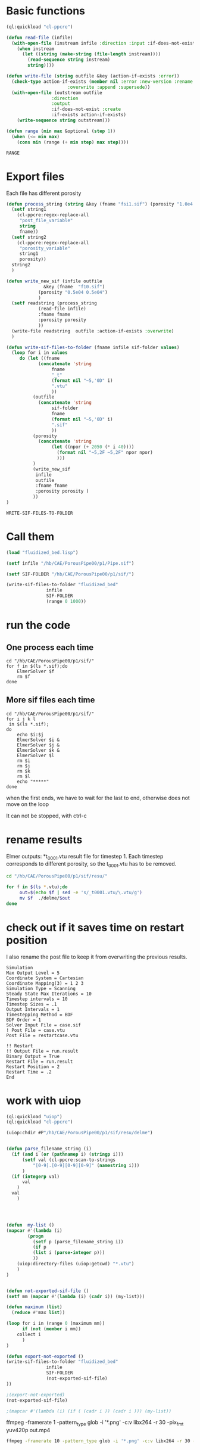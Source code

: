 


* Basic functions

#+name: basic_functions
#+begin_src lisp :tangle fluidized_bed.lisp
(ql:quickload "cl-ppcre")

(defun read-file (infile)
  (with-open-file (instream infile :direction :input :if-does-not-exist nil)
    (when instream 
      (let ((string (make-string (file-length instream))))
        (read-sequence string instream)
        string))))

(defun write-file (string outfile &key (action-if-exists :error))
  (check-type action-if-exists (member nil :error :new-version :rename :rename-and-delete 
					   :overwrite :append :supersede))
  (with-open-file (outstream outfile
			     :direction
			     :output
			     :if-does-not-exist :create
			     :if-exists action-if-exists)
    (write-sequence string outstream)))

(defun range (min max &optional (step 1))
  (when (<= min max)
    (cons min (range (+ min step) max step))))
#+end_src

#+RESULTS: basic_functions
: RANGE


* Export files


Each file has different porosity


#+name: write_new_sif
#+begin_src lisp  :tangle fluidized_bed.lisp
(defun process_string (string &key (fname "fsi1.sif") (porosity "1.0e4 1.0e4"))
  (setf string1
	(cl-ppcre:regex-replace-all
	 "post_file_variable"
	 string
	 fname))
  (setf string2
	(cl-ppcre:regex-replace-all
	 "porosity_variable"
	 string1
	 porosity))
  string2
  )

(defun write_new_sif (infile outfile
		      &key (fname  "f10.sif")
			(porosity "0.5e04 0.5e04")
			)
  (setf readstring (process_string
		    (read-file infile)
		    :fname fname
		    :porosity porosity
		    ))
  (write-file readstring  outfile :action-if-exists :overwrite)
  )

(defun write-sif-files-to-folder (fname infile sif-folder values)
  (loop for i in values
	 do (let ((fname
		    (concatenate 'string
				 fname
				 "_t"
				 (format nil "~5,'0D" i)
				 ".vtu"
				 ))
		  (outfile
		    (concatenate 'string
				 sif-folder
				 fname
				 (format nil "~5,'0D" i)
				 ".sif"
				 ))
		  (porosity
		    (concatenate 'string
				 (let ((npor (+ 2050 (* i 40))))
				   (format nil "~5,2F ~5,2F" npor npor)
				   )))
		  )
	      (write_new_sif
	       infile
	       outfile
	       :fname fname
	       :porosity porosity )
	      ))
)

#+end_src

#+RESULTS: write_new_sif
: WRITE-SIF-FILES-TO-FOLDER


* Call them

#+name call_them
#+begin_src lisp  
(load "fluidized_bed.lisp")

(setf infile "/hb/CAE/PorousPipe00/p1/Pipe.sif")

(setf SIF-FOLDER "/hb/CAE/PorousPipe00/p1/sif/")

(write-sif-files-to-folder "fluidized_bed"
			   infile
			   SIF-FOLDER
			   (range 0 1000))

#+end_src

#+RESULTS:
: NIL


* run the code


** One process each time

#+name: one-sif-file
#+begin_src shell :async :tangle /hb/CAE/PorousPipe00/p1/sif/run-sif-files1.sh
cd "/hb/CAE/PorousPipe00/p1/sif/"
for f in $(ls *.sif);do
    ElmerSolver $f 
    rm $f
done
#+end_src


** More sif files each time

#+name: two-sif-files 
#+begin_src shell :shebang #!/bin/zsh :async :tangle /hb/CAE/PorousPipe00/p1/run-sif-files2.sh
cd "/hb/CAE/PorousPipe00/p1/sif/"
for i j k l
 in $(ls *.sif);
do
    echo $i:$j
    ElmerSolver $i &
    ElmerSolver $j &
    ElmerSolver $k &
    ElmerSolver $l  
    rm $i 
    rm $j
    rm $k
    rm $l
    echo "*****"
done
#+end_src

when the first ends, we have to wait for the last to end, otherwise does not move on the loop

It can not be stopped, with ctrl-c

#+RESULTS:


* rename results

Elmer outputs: *t_0001.vtu result file for timestep 1.
Each timestep corresponds to different porosity, so the t_0001.vtu has to be removed.


#+begin_src sh :async :shebang #!/bin/bash  :tangle /hb/CAE/PorousPipe00/p1/change-names.sh
cd "/hb/CAE/PorousPipe00/p1/sif/resu/"

for f in $(ls *.vtu);do
	 out=$(echo $f | sed -e 's/_t0001.vtu/\.vtu/g')
	 mv $f  ./delme/$out
done
#+end_src



* check out if it saves time on restart position


 I also rename the post file to keep it from overwriting the previous results.

 #+begin_example
Simulation
Max Output Level = 5
Coordinate System = Cartesian
Coordinate Mapping(3) = 1 2 3
Simulation Type = Scanning
Steady State Max Iterations = 10
Timestep intervals = 10
Timestep Sizes = .1
Output Intervals = 1
Timestepping Method = BDF
BDF Order = 1
Solver Input File = case.sif
! Post File = case.vtu
Post File = restartcase.vtu

!! Restart
!! Output File = run.result
Binary Output = True
Restart File = run.result
Restart Position = 2
Restart Time = .2
End
#+end_example


* work with uiop

#+begin_src lisp
(ql:quickload "uiop")
(ql:quickload "cl-ppcre")

(uiop:chdir #P"/hb/CAE/PorousPipe00/p1/sif/resu/delme")


(defun parse_filename_string (i)
  (if (and i (or (pathnamep i) (stringp i)))
      (setf val (cl-ppcre:scan-to-strings
		  "[0-9].[0-9][0-9][0-9]" (namestring i)))
      )
  (if (integerp val)
      val
	)
  val
    )




(defun  my-list ()
(mapcar #'(lambda (i)
	    (progn 
	      (setf p (parse_filename_string i))
	      (if p 
		  (list i (parse-integer p)))
		  ))
	(uiop:directory-files (uiop:getcwd) "*.vtu")
	)
)


(defun not-exported-sif-file ()
(setf mm (mapcar #'(lambda (i) (cadr i)) (my-list)))

(defun maximum (list)
  (reduce #'max list))

(loop for i in (range 0 (maximum mm))
      if (not (member i mm))
	collect i
      )
)

(defun export-not-exported ()
(write-sif-files-to-folder "fluidized_bed"
			   infile
			   SIF-FOLDER
			   (not-exported-sif-file)
))

;(export-not-exported)
(not-exported-sif-file)

;(mapcar #'(lambda (i) (if ( (cadr i )) (cadr i ))) (my-list))

#+end_src

#+RESULTS:
| 23 | 24 | 25 | 39 | 40 | 219 | 220 | 499 | 500 | 737 | 738 | 739 | 741 | 742 | 743 |





ffmpeg -framerate 1 -pattern_type glob -i '*.png' -c:v libx264 -r 30 -pix_fmt yuv420p out.mp4

#+begin_src sh :async :shebang #!/bin/bash  :tangle /hb/CAE/PorousPipe00/p1/sif/change-names.sh
ffmpeg -framerate 10 -pattern_type glob -i '*.png' -c:v libx264 -r 30 -pix_fmt yuv420p out.mp4
#+end_src
